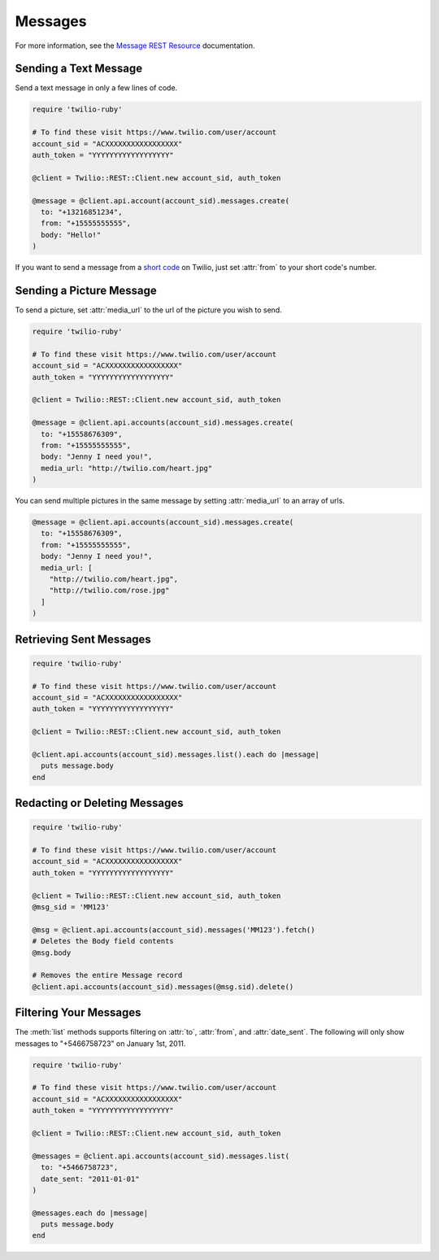 .. module:: twilio.rest.api.v2010.messages

============
Messages
============

For more information, see the
`Message REST Resource <http://www.twilio.com/docs/api/rest/message>`_
documentation.


Sending a Text Message
----------------------

Send a text message in only a few lines of code.

.. code-block:: ruby

    require 'twilio-ruby'

    # To find these visit https://www.twilio.com/user/account
    account_sid = "ACXXXXXXXXXXXXXXXXX"
    auth_token = "YYYYYYYYYYYYYYYYYY"

    @client = Twilio::REST::Client.new account_sid, auth_token

    @message = @client.api.account(account_sid).messages.create(
      to: "+13216851234",
      from: "+15555555555",
      body: "Hello!"
    )

If you want to send a message from a `short code
<http://www.twilio.com/api/sms/short-codes>`_ on Twilio, just set :attr:`from`
to your short code's number.


Sending a Picture Message
-------------------------

To send a picture, set :attr:`media_url` to the url of the picture you wish to send.

.. code-block:: ruby

    require 'twilio-ruby'

    # To find these visit https://www.twilio.com/user/account
    account_sid = "ACXXXXXXXXXXXXXXXXX"
    auth_token = "YYYYYYYYYYYYYYYYYY"

    @client = Twilio::REST::Client.new account_sid, auth_token

    @message = @client.api.accounts(account_sid).messages.create(
      to: "+15558676309",
      from: "+15555555555",
      body: "Jenny I need you!",
      media_url: "http://twilio.com/heart.jpg"
    )

You can send multiple pictures in the same message by setting :attr:`media_url` to
an array of urls.

.. code-block:: ruby

    @message = @client.api.accounts(account_sid).messages.create(
      to: "+15558676309",
      from: "+15555555555",
      body: "Jenny I need you!",
      media_url: [
        "http://twilio.com/heart.jpg",
        "http://twilio.com/rose.jpg"
      ]
    )

Retrieving Sent Messages
-------------------------

.. code-block:: ruby

    require 'twilio-ruby'

    # To find these visit https://www.twilio.com/user/account
    account_sid = "ACXXXXXXXXXXXXXXXXX"
    auth_token = "YYYYYYYYYYYYYYYYYY"

    @client = Twilio::REST::Client.new account_sid, auth_token

    @client.api.accounts(account_sid).messages.list().each do |message|
      puts message.body
    end

Redacting or Deleting Messages
------------------------------

.. code-block:: ruby

    require 'twilio-ruby'

    # To find these visit https://www.twilio.com/user/account
    account_sid = "ACXXXXXXXXXXXXXXXXX"
    auth_token = "YYYYYYYYYYYYYYYYYY"

    @client = Twilio::REST::Client.new account_sid, auth_token
    @msg_sid = 'MM123'

    @msg = @client.api.accounts(account_sid).messages('MM123').fetch()
    # Deletes the Body field contents
    @msg.body

    # Removes the entire Message record
    @client.api.accounts(account_sid).messages(@msg.sid).delete()

Filtering Your Messages
-------------------------

The :meth:`list` methods supports filtering on :attr:`to`, :attr:`from`,
and :attr:`date_sent`.
The following will only show messages to "+5466758723" on January 1st, 2011.

.. code-block:: ruby

    require 'twilio-ruby'

    # To find these visit https://www.twilio.com/user/account
    account_sid = "ACXXXXXXXXXXXXXXXXX"
    auth_token = "YYYYYYYYYYYYYYYYYY"

    @client = Twilio::REST::Client.new account_sid, auth_token

    @messages = @client.api.accounts(account_sid).messages.list(
      to: "+5466758723",
      date_sent: "2011-01-01"
    )

    @messages.each do |message|
      puts message.body
    end
